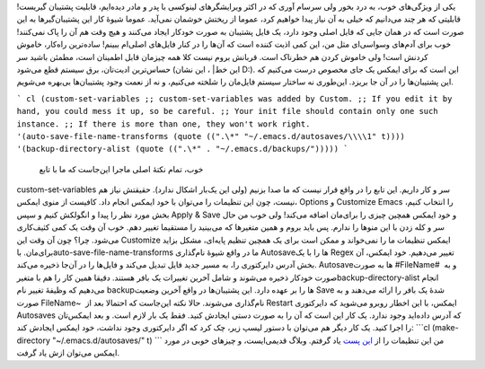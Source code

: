 .. title: این ایمکس دوست داشتنی (Backup‌ها و Autosave‌ها) 
.. date: 2013/4/14 10:23:13

یکی از ویژگی‌های خوب‌، به درد بخور ولی سرسام آوری که در اکثر ویرایشگرهای
لینوکسی با پدر و مادر دیده‌ایم‌، قابلیت پشتیبان گیریست‌! قابلیتی که هر
چند می‌دانیم که خیلی به آن نیاز پیدا خواهیم کرد‌، عموما از ریختش خوشمان
نمی‌آید. عموما شیوهٔ کار این پشتیبان‌گیر‌ها به این صورت است که در همان
جایی که فایل اصلی وجود دارد‌، یک فایل پشتیبان به صورت خودکار ایجاد
می‌کنند و هیچ وقت هم آن را پاک نمی‌کنند‌! خوب برای آدم‌های وسواسی‌ای مثل
من‌، این کمی اذیت کننده است که آن‌ها را در کنار فایل‌های اصلی‌ام ببینم‌!
ساده‌ترین راه‌کار‌، خاموش کردنش است‌! ولی خاموش کردن هم خطرناک است.
قربانش بروم نیست کلا همه چیز‌مان قابل اطمینان است‌، مطمئن باشید سر
حساس‌ترین ادیت‌تان‌، برق سیستم قطع می‌شود (این خط‌\| ، این نشان D:). این
است که برای ایمکس یک جای مخصوص درست می‌کنیم که این پشتیبان‌ها را در آن
جا بریزد. این‌طوری نه ساختار سیستم فایل‌مان را شلخته می‌کنیم‌، و نه از
نعمت وجود پشتیبان‌ها بی‌بهره می‌شویم.

```
cl (custom-set-variables ;; custom-set-variables was added by
Custom. ;; If you edit it by hand, you could mess it up, so be careful.
;; Your init file should contain only one such instance. ;; If there is
more than one, they won't work right. '(auto-save-file-name-transforms
(quote ((".\*" "~/.emacs.d/autosaves/\\\\1" t))))
'(backup-directory-alist (quote ((".\*" . "~/.emacs.d/backups/")))))
```
 خوب‌، تمام نکتهٔ اصلی ماجرا این‌جاست که ما با تابع
custom-set-variables سر و کار داریم. این تابع را در واقع قرار نیست که ما
صدا بزنیم (ولی این یک‌بار اشکال ندارد‌). حقیقتش نیاز هم نیست‌، چون این
تنظیمات را می‌توان با خود ایمکس انجام داد. کافیست از منوی ایمکس‌،
Options و Customize Emacs را انتخاب کنیم‌، بخش مورد نظر را پیدا و
انگولکش کنیم و سپس Apply & Save و خود ایمکس همچین چیزی را برای‌مان اضافه
می‌کند! ولی خوب من حال سر و کله زدن با این منو‌ها را ندارم. پس باید بروم
و همین متغیر‌ها که می‌بینید را مستقیما تغییر دهم. خوب آن وقت یک کمی
کثیف‌کاری می‌شود. چرا؟ چون آن وقت این Customize ایمکس تنظیمات ما را
نمی‌خواند و ممکن است برای یک همچین تنظیم پایه‌ای‌، مشکل بزاید برای‌مان.
باauto-save-file-name-transforms ما در واقع شیوهٔ نام‌گذاری Autosave‌ها
را با یک Regex تغییر می‌دهیم. خود ایمکس‌، آن بخش آدرس دایرکتوری را‌، به
مسیر جدید فایل تبدیل می‌کند و فایل‌ها را در آن‌جا ذخیره می‌کند.
Autosave‌ها به صورت #FileName#  و به صورت خودکار ذخیره می‌شوند و شامل
آخرین تغییرات یک بافر هستند. دقیقا همین کار را هم با
متغیرbackup-directory-alist انجام می‌دهیم که وظیفهٔ تغییر نام backup‌ها
را بر عهده دارد. این پشتیبان‌ها در واقع آخرین وضعیت Save شدهٔ یک بافر را
ارائه می‌دهند و به صورت FileName~ ‎ نام‌گذاری می‌شوند. حالا نکته
این‌جاست که احتمالا بعد از Restart ایمکس‌، با این اخطار روبرو می‌شوید که
دایرکتوری Autosaves که آدرس داده‌اید وجود ندارد. یک کار این است که آن را
به صورت دستی ایجادش کنید. فقط یک بار لازم است. و بعد ایمکس‌تان را اجرا
کنید. یک کار دیگر هم می‌توان با دستور لیسپ زیر‌، چک کرد که اگر دایرکتوری
وجود نداشت‌، خود ایمکس ایجادش کند: \`\`\`cl (make-directory
"~/.emacs.d/autosaves/" t) \`\`\` من این تنظیمات را از `این
پست <http://snarfed.org/gnu_emacs_backup_files>`__ یاد گرفتم. وبلاگ
قدیمی‌ایست‌، و چیز‌های خوبی در مورد ایمکس می‌توان ازش یاد گرفت.
